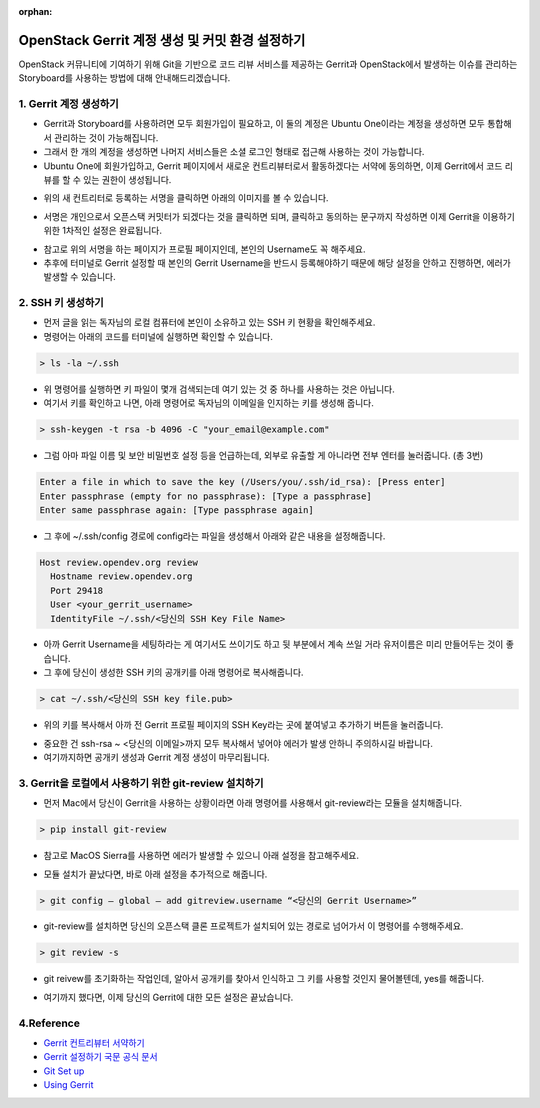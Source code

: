 :orphan:

OpenStack Gerrit 계정 생성 및 커밋 환경 설정하기
=======================================================================
OpenStack 커뮤니티에 기여하기 위해 Git을 기반으로 코드 리뷰 서비스를 제공하는 Gerrit과 OpenStack에서 발생하는 이슈를 관리하는 Storyboard를 사용하는 방법에 대해 안내해드리겠습니다.


1. Gerrit 계정 생성하기
------------------------------------------------

- Gerrit과 Storyboard를 사용하려면 모두 회원가입이 필요하고, 이 둘의 계정은 Ubuntu One이라는 계정을 생성하면 모두 통합해서 관리하는 것이 가능해집니다.

- 그래서 한 개의 계정을 생성하면 나머지 서비스들은 소셜 로그인 형태로 접근해 사용하는 것이 가능합니다.

- Ubuntu One에 회원가입하고, Gerrit 페이지에서 새로운 컨트리뷰터로서 활동하겠다는 서약에 동의하면, 이제 Gerrit에서 코드 리뷰를 할 수 있는 권한이 생성됩니다.

.. image:: https://miro.medium.com/max/614/1*1ecCnMLqbyxg3iNK0J_Z1A.png
   :width: 1000px

- 위의 새 컨트리터로 등록하는 서명을 클릭하면 아래의 이미지를 볼 수 있습니다.

.. image:: https://miro.medium.com/max/700/1*mNRMRw0oR2RyWzBu0bsqJQ.png
   :width: 1000px

- 서명은 개인으로서 오픈스택 커밋터가 되겠다는 것을 클릭하면 되며, 클릭하고 동의하는 문구까지 작성하면 이제 Gerrit을 이용하기 위한 1차적인 설정은 완료됩니다.

.. image:: https://miro.medium.com/max/441/1*Wr8X2dBmmZ87xcAehWI90w.png
   :width: 1000px

- 참고로 위의 서명을 하는 페이지가 프로필 페이지인데, 본인의 Username도 꼭 해주세요.

- 추후에 터미널로 Gerrit 설정할 때 본인의 Gerrit Username을 반드시 등록해야하기 때문에 해당 설정을 안하고 진행하면, 에러가 발생할 수 있습니다.

2. SSH 키 생성하기
------------------------------------------------

- 먼저 글을 읽는 독자님의 로컬 컴퓨터에 본인이 소유하고 있는 SSH 키 현황을 확인해주세요.

- 명령어는 아래의 코드를 터미널에 실행하면 확인할 수 있습니다.

.. code-block:: console

    > ls -la ~/.ssh

.. image:: https://miro.medium.com/max/626/1*0t12O0l-lSKMUfB7Uu-LPA.png
   :width: 1000px

- 위 명령어를 실행하면 키 파일이 몇개 검색되는데 여기 있는 것 중 하나를 사용하는 것은 아닙니다.

- 여기서 키를 확인하고 나면, 아래 명령어로 독자님의 이메일을 인지하는 키를 생성해 줍니다.

.. code-block:: console

    > ssh-keygen -t rsa -b 4096 -C "your_email@example.com"


- 그럼 아마 파일 이름 및 보안 비밀번호 설정 등을 언급하는데, 외부로 유출할 게 아니라면 전부 엔터를 눌러줍니다. (총 3번)

.. code-block:: console

    Enter a file in which to save the key (/Users/you/.ssh/id_rsa): [Press enter]
    Enter passphrase (empty for no passphrase): [Type a passphrase]
    Enter same passphrase again: [Type passphrase again]

- 그 후에 ~/.ssh/config 경로에 config라는 파일을 생성해서 아래와 같은 내용을 설정해줍니다.

.. code-block:: console

    Host review.opendev.org review
      Hostname review.opendev.org
      Port 29418
      User <your_gerrit_username>
      IdentityFile ~/.ssh/<당신의 SSH Key File Name>

- 아까 Gerrit Username을 세팅하라는 게 여기서도 쓰이기도 하고 뒷 부분에서 계속 쓰일 거라 유저이름은 미리 만들어두는 것이 좋습니다.

- 그 후에 당신이 생성한 SSH 키의 공개키를 아래 명령어로 복사해줍니다.

.. code-block:: console

    > cat ~/.ssh/<당신의 SSH key file.pub>

.. image:: https://miro.medium.com/max/700/1*tmiBFzAJJMiIODg31MRjYg.png
   :width: 1000px

- 위의 키를 복사해서 아까 전 Gerrit 프로필 페이지의 SSH Key라는 곳에 붙여넣고 추가하기 버튼을 눌러줍니다.

.. image:: https://miro.medium.com/max/641/1*9ILZ8ax2DecUHPGRETH4vw.png
   :width: 1000px

- 중요한 건 ssh-rsa ~ <당신의 이메일>까지 모두 복사해서 넣어야 에러가 발생 안하니 주의하시길 바랍니다.

- 여기까지하면 공개키 생성과 Gerrit 계정 생성이 마무리됩니다.

3. Gerrit을 로컬에서 사용하기 위한 git-review 설치하기
------------------------------------------------------------------------------------------------

- 먼저 Mac에서 당신이 Gerrit을 사용하는 상황이라면 아래 명령어를 사용해서 git-review라는 모듈을 설치해줍니다.

.. code-block:: console

    > pip install git-review

- 참고로 MacOS Sierra를 사용하면 에러가 발생할 수 있으니 아래 설정을 참고해주세요.

.. image:: https://miro.medium.com/max/700/1*TJArJknKvbNupk1AAbw8aw.png
   :width: 1000px

- 모듈 설치가 끝났다면, 바로 아래 설정을 추가적으로 해줍니다.

.. code-block:: console

    > git config — global — add gitreview.username “<당신의 Gerrit Username>”

- git-review를 설치하면 당신의 오픈스택 클론 프로젝트가 설치되어 있는 경로로 넘어가서 이 명령어를 수행해주세요.

.. code-block:: console

    > git review -s

- git reivew를 초기화하는 작업인데, 알아서 공개키를 찾아서 인식하고 그 키를 사용할 것인지 물어볼텐데, yes를 해줍니다.

.. image:: https://miro.medium.com/max/700/1*6BE-6XHnbC12b1MBJ8rrwA.png
   :width: 1000px

- 여기까지 했다면, 이제 당신의 Gerrit에 대한 모든 설정은 끝났습니다.


4.Reference
------------------------------------------------

- `Gerrit 컨트리뷰터 서약하기 <https://review.opendev.org/settings/#Agreements>`_

- `Gerrit 설정하기 국문 공식 문서 <https://docs.openstack.org/contributors/ko_KR/common/setup-gerrit.html>`_

- `Git Set up <https://docs.openstack.org/contributors/common/git.html#id1>`_

- `Using Gerrit <https://docs.openstack.org/contributors/code-and-documentation/using-gerrit.html>`_
